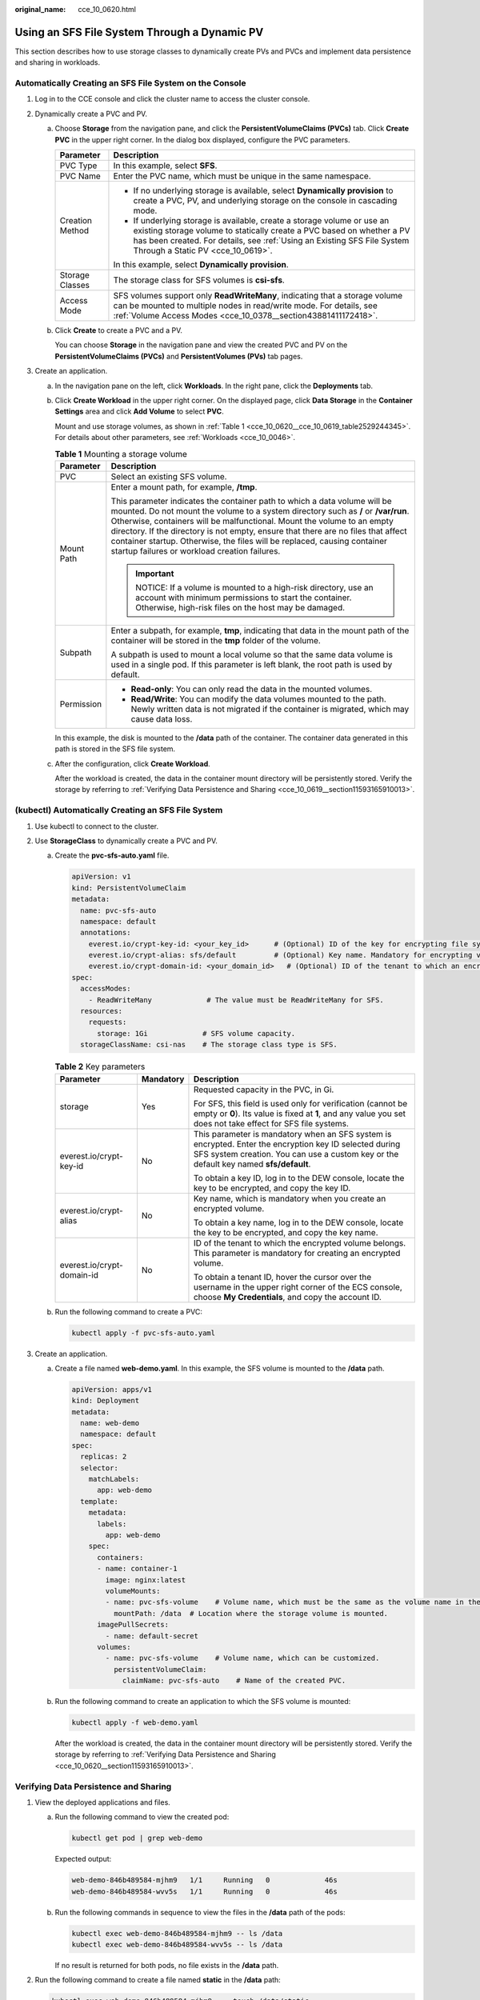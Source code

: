 :original_name: cce_10_0620.html

.. _cce_10_0620:

Using an SFS File System Through a Dynamic PV
=============================================

This section describes how to use storage classes to dynamically create PVs and PVCs and implement data persistence and sharing in workloads.

Automatically Creating an SFS File System on the Console
--------------------------------------------------------

#. Log in to the CCE console and click the cluster name to access the cluster console.
#. Dynamically create a PVC and PV.

   a. Choose **Storage** from the navigation pane, and click the **PersistentVolumeClaims (PVCs)** tab. Click **Create PVC** in the upper right corner. In the dialog box displayed, configure the PVC parameters.

      +-----------------------------------+------------------------------------------------------------------------------------------------------------------------------------------------------------------------------------------------------------------------------------------------------------------+
      | Parameter                         | Description                                                                                                                                                                                                                                                      |
      +===================================+==================================================================================================================================================================================================================================================================+
      | PVC Type                          | In this example, select **SFS**.                                                                                                                                                                                                                                 |
      +-----------------------------------+------------------------------------------------------------------------------------------------------------------------------------------------------------------------------------------------------------------------------------------------------------------+
      | PVC Name                          | Enter the PVC name, which must be unique in the same namespace.                                                                                                                                                                                                  |
      +-----------------------------------+------------------------------------------------------------------------------------------------------------------------------------------------------------------------------------------------------------------------------------------------------------------+
      | Creation Method                   | -  If no underlying storage is available, select **Dynamically provision** to create a PVC, PV, and underlying storage on the console in cascading mode.                                                                                                         |
      |                                   | -  If underlying storage is available, create a storage volume or use an existing storage volume to statically create a PVC based on whether a PV has been created. For details, see :ref:`Using an Existing SFS File System Through a Static PV <cce_10_0619>`. |
      |                                   |                                                                                                                                                                                                                                                                  |
      |                                   | In this example, select **Dynamically provision**.                                                                                                                                                                                                               |
      +-----------------------------------+------------------------------------------------------------------------------------------------------------------------------------------------------------------------------------------------------------------------------------------------------------------+
      | Storage Classes                   | The storage class for SFS volumes is **csi-sfs**.                                                                                                                                                                                                                |
      +-----------------------------------+------------------------------------------------------------------------------------------------------------------------------------------------------------------------------------------------------------------------------------------------------------------+
      | Access Mode                       | SFS volumes support only **ReadWriteMany**, indicating that a storage volume can be mounted to multiple nodes in read/write mode. For details, see :ref:`Volume Access Modes <cce_10_0378__section43881411172418>`.                                              |
      +-----------------------------------+------------------------------------------------------------------------------------------------------------------------------------------------------------------------------------------------------------------------------------------------------------------+

   b. Click **Create** to create a PVC and a PV.

      You can choose **Storage** in the navigation pane and view the created PVC and PV on the **PersistentVolumeClaims (PVCs)** and **PersistentVolumes (PVs)** tab pages.

#. Create an application.

   a. In the navigation pane on the left, click **Workloads**. In the right pane, click the **Deployments** tab.

   b. Click **Create Workload** in the upper right corner. On the displayed page, click **Data Storage** in the **Container Settings** area and click **Add Volume** to select **PVC**.

      Mount and use storage volumes, as shown in :ref:`Table 1 <cce_10_0620__cce_10_0619_table2529244345>`. For details about other parameters, see :ref:`Workloads <cce_10_0046>`.

      .. _cce_10_0620__cce_10_0619_table2529244345:

      .. table:: **Table 1** Mounting a storage volume

         +-----------------------------------+-------------------------------------------------------------------------------------------------------------------------------------------------------------------------------------------------------------------------------------------------------------------------------------------------------------------------------------------------------------------------------------------------------------------------------------------------------------+
         | Parameter                         | Description                                                                                                                                                                                                                                                                                                                                                                                                                                                 |
         +===================================+=============================================================================================================================================================================================================================================================================================================================================================================================================================================================+
         | PVC                               | Select an existing SFS volume.                                                                                                                                                                                                                                                                                                                                                                                                                              |
         +-----------------------------------+-------------------------------------------------------------------------------------------------------------------------------------------------------------------------------------------------------------------------------------------------------------------------------------------------------------------------------------------------------------------------------------------------------------------------------------------------------------+
         | Mount Path                        | Enter a mount path, for example, **/tmp**.                                                                                                                                                                                                                                                                                                                                                                                                                  |
         |                                   |                                                                                                                                                                                                                                                                                                                                                                                                                                                             |
         |                                   | This parameter indicates the container path to which a data volume will be mounted. Do not mount the volume to a system directory such as **/** or **/var/run**. Otherwise, containers will be malfunctional. Mount the volume to an empty directory. If the directory is not empty, ensure that there are no files that affect container startup. Otherwise, the files will be replaced, causing container startup failures or workload creation failures. |
         |                                   |                                                                                                                                                                                                                                                                                                                                                                                                                                                             |
         |                                   | .. important::                                                                                                                                                                                                                                                                                                                                                                                                                                              |
         |                                   |                                                                                                                                                                                                                                                                                                                                                                                                                                                             |
         |                                   |    NOTICE:                                                                                                                                                                                                                                                                                                                                                                                                                                                  |
         |                                   |    If a volume is mounted to a high-risk directory, use an account with minimum permissions to start the container. Otherwise, high-risk files on the host may be damaged.                                                                                                                                                                                                                                                                                  |
         +-----------------------------------+-------------------------------------------------------------------------------------------------------------------------------------------------------------------------------------------------------------------------------------------------------------------------------------------------------------------------------------------------------------------------------------------------------------------------------------------------------------+
         | Subpath                           | Enter a subpath, for example, **tmp**, indicating that data in the mount path of the container will be stored in the **tmp** folder of the volume.                                                                                                                                                                                                                                                                                                          |
         |                                   |                                                                                                                                                                                                                                                                                                                                                                                                                                                             |
         |                                   | A subpath is used to mount a local volume so that the same data volume is used in a single pod. If this parameter is left blank, the root path is used by default.                                                                                                                                                                                                                                                                                          |
         +-----------------------------------+-------------------------------------------------------------------------------------------------------------------------------------------------------------------------------------------------------------------------------------------------------------------------------------------------------------------------------------------------------------------------------------------------------------------------------------------------------------+
         | Permission                        | -  **Read-only**: You can only read the data in the mounted volumes.                                                                                                                                                                                                                                                                                                                                                                                        |
         |                                   | -  **Read/Write**: You can modify the data volumes mounted to the path. Newly written data is not migrated if the container is migrated, which may cause data loss.                                                                                                                                                                                                                                                                                         |
         +-----------------------------------+-------------------------------------------------------------------------------------------------------------------------------------------------------------------------------------------------------------------------------------------------------------------------------------------------------------------------------------------------------------------------------------------------------------------------------------------------------------+

      In this example, the disk is mounted to the **/data** path of the container. The container data generated in this path is stored in the SFS file system.

   c. After the configuration, click **Create Workload**.

      After the workload is created, the data in the container mount directory will be persistently stored. Verify the storage by referring to :ref:`Verifying Data Persistence and Sharing <cce_10_0619__section11593165910013>`.

(kubectl) Automatically Creating an SFS File System
---------------------------------------------------

#. Use kubectl to connect to the cluster.
#. Use **StorageClass** to dynamically create a PVC and PV.

   a. Create the **pvc-sfs-auto.yaml** file.

      .. code-block::

         apiVersion: v1
         kind: PersistentVolumeClaim
         metadata:
           name: pvc-sfs-auto
           namespace: default
           annotations:
             everest.io/crypt-key-id: <your_key_id>      # (Optional) ID of the key for encrypting file systems
             everest.io/crypt-alias: sfs/default         # (Optional) Key name. Mandatory for encrypting volumes
             everest.io/crypt-domain-id: <your_domain_id>   # (Optional) ID of the tenant to which an encrypted volume belongs. Mandatory for encrypting volumes
         spec:
           accessModes:
             - ReadWriteMany             # The value must be ReadWriteMany for SFS.
           resources:
             requests:
               storage: 1Gi             # SFS volume capacity.
           storageClassName: csi-nas    # The storage class type is SFS.

      .. table:: **Table 2** Key parameters

         +----------------------------+-----------------------+--------------------------------------------------------------------------------------------------------------------------------------------------------------------------------------------------+
         | Parameter                  | Mandatory             | Description                                                                                                                                                                                      |
         +============================+=======================+==================================================================================================================================================================================================+
         | storage                    | Yes                   | Requested capacity in the PVC, in Gi.                                                                                                                                                            |
         |                            |                       |                                                                                                                                                                                                  |
         |                            |                       | For SFS, this field is used only for verification (cannot be empty or **0**). Its value is fixed at **1**, and any value you set does not take effect for SFS file systems.                      |
         +----------------------------+-----------------------+--------------------------------------------------------------------------------------------------------------------------------------------------------------------------------------------------+
         | everest.io/crypt-key-id    | No                    | This parameter is mandatory when an SFS system is encrypted. Enter the encryption key ID selected during SFS system creation. You can use a custom key or the default key named **sfs/default**. |
         |                            |                       |                                                                                                                                                                                                  |
         |                            |                       | To obtain a key ID, log in to the DEW console, locate the key to be encrypted, and copy the key ID.                                                                                              |
         +----------------------------+-----------------------+--------------------------------------------------------------------------------------------------------------------------------------------------------------------------------------------------+
         | everest.io/crypt-alias     | No                    | Key name, which is mandatory when you create an encrypted volume.                                                                                                                                |
         |                            |                       |                                                                                                                                                                                                  |
         |                            |                       | To obtain a key name, log in to the DEW console, locate the key to be encrypted, and copy the key name.                                                                                          |
         +----------------------------+-----------------------+--------------------------------------------------------------------------------------------------------------------------------------------------------------------------------------------------+
         | everest.io/crypt-domain-id | No                    | ID of the tenant to which the encrypted volume belongs. This parameter is mandatory for creating an encrypted volume.                                                                            |
         |                            |                       |                                                                                                                                                                                                  |
         |                            |                       | To obtain a tenant ID, hover the cursor over the username in the upper right corner of the ECS console, choose **My Credentials**, and copy the account ID.                                      |
         +----------------------------+-----------------------+--------------------------------------------------------------------------------------------------------------------------------------------------------------------------------------------------+

   b. Run the following command to create a PVC:

      .. code-block::

         kubectl apply -f pvc-sfs-auto.yaml

#. Create an application.

   a. Create a file named **web-demo.yaml**. In this example, the SFS volume is mounted to the **/data** path.

      .. code-block::

         apiVersion: apps/v1
         kind: Deployment
         metadata:
           name: web-demo
           namespace: default
         spec:
           replicas: 2
           selector:
             matchLabels:
               app: web-demo
           template:
             metadata:
               labels:
                 app: web-demo
             spec:
               containers:
               - name: container-1
                 image: nginx:latest
                 volumeMounts:
                 - name: pvc-sfs-volume    # Volume name, which must be the same as the volume name in the volumes field.
                   mountPath: /data  # Location where the storage volume is mounted.
               imagePullSecrets:
                 - name: default-secret
               volumes:
                 - name: pvc-sfs-volume    # Volume name, which can be customized.
                   persistentVolumeClaim:
                     claimName: pvc-sfs-auto    # Name of the created PVC.

   b. Run the following command to create an application to which the SFS volume is mounted:

      .. code-block::

         kubectl apply -f web-demo.yaml

      After the workload is created, the data in the container mount directory will be persistently stored. Verify the storage by referring to :ref:`Verifying Data Persistence and Sharing <cce_10_0620__section11593165910013>`.

.. _cce_10_0620__section11593165910013:

Verifying Data Persistence and Sharing
--------------------------------------

#. View the deployed applications and files.

   a. Run the following command to view the created pod:

      .. code-block::

         kubectl get pod | grep web-demo

      Expected output:

      .. code-block::

         web-demo-846b489584-mjhm9   1/1     Running   0             46s
         web-demo-846b489584-wvv5s   1/1     Running   0             46s

   b. Run the following commands in sequence to view the files in the **/data** path of the pods:

      .. code-block::

         kubectl exec web-demo-846b489584-mjhm9 -- ls /data
         kubectl exec web-demo-846b489584-wvv5s -- ls /data

      If no result is returned for both pods, no file exists in the **/data** path.

#. Run the following command to create a file named **static** in the **/data** path:

   .. code-block::

      kubectl exec web-demo-846b489584-mjhm9 --  touch /data/static

#. Run the following command to view the files in the **/data** path:

   .. code-block::

      kubectl exec web-demo-846b489584-mjhm9 -- ls /data

   Expected output:

   .. code-block::

      static

#. **Verify data persistence.**

   a. Run the following command to delete the pod named **web-demo-846b489584-mjhm9**:

      .. code-block::

         kubectl delete pod web-demo-846b489584-mjhm9

      Expected output:

      .. code-block::

         pod "web-demo-846b489584-mjhm9" deleted

      After the deletion, the Deployment controller automatically creates a replica.

   b. Run the following command to view the created pod:

      .. code-block::

         kubectl get pod | grep web-demo

      The expected output is as follows, in which **web-demo-846b489584-d4d4j** is the newly created pod:

      .. code-block::

         web-demo-846b489584-d4d4j   1/1     Running   0             110s
         web-demo-846b489584-wvv5s    1/1     Running   0             7m50s

   c. Run the following command to check whether the files in the **/data** path of the new pod have been modified:

      .. code-block::

         kubectl exec web-demo-846b489584-d4d4j -- ls /data

      Expected output:

      .. code-block::

         static

      If the **static** file still exists, the data can be stored persistently.

#. **Verify data sharing.**

   a. Run the following command to view the created pod:

      .. code-block::

         kubectl get pod | grep web-demo

      Expected output:

      .. code-block::

         web-demo-846b489584-d4d4j   1/1     Running   0             7m
         web-demo-846b489584-wvv5s   1/1     Running   0             13m

   b. Run the following command to create a file named **share** in the **/data** path of either pod: In this example, select the pod named **web-demo-846b489584-d4d4j**.

      .. code-block::

         kubectl exec web-demo-846b489584-d4d4j --  touch /data/share

      Check the files in the **/data** path of the pod.

      .. code-block::

         kubectl exec web-demo-846b489584-d4d4j -- ls /data

      Expected output:

      .. code-block::

         share
         static

   c. Check whether the **share** file exists in the **/data** path of another pod (**web-demo-846b489584-wvv5s**) as well to verify data sharing.

      .. code-block::

         kubectl exec web-demo-846b489584-wvv5s -- ls /data

      Expected output:

      .. code-block::

         share
         static

      After you create a file in the **/data** path of a pod, if the file is also created in the **/data** path of another pods, the two pods share the same volume.

Related Operations
------------------

You can also perform the operations listed in :ref:`Table 3 <cce_10_0620__table1619535674020>`.

.. _cce_10_0620__table1619535674020:

.. table:: **Table 3** Related operations

   +-----------------------+----------------------------------------------------------------------------------------------------------------------------------------------------+--------------------------------------------------------------------------------------------------------------------------------------------------------------+
   | Operation             | Description                                                                                                                                        | Procedure                                                                                                                                                    |
   +=======================+====================================================================================================================================================+==============================================================================================================================================================+
   | Viewing events        | You can view event names, event types, number of occurrences, Kubernetes events, first occurrence time, and last occurrence time of the PVC or PV. | #. Choose **Storage** from the navigation pane, and click the **PersistentVolumeClaims (PVCs)** or **PersistentVolumes (PVs)** tab.                          |
   |                       |                                                                                                                                                    | #. Click **View Events** in the **Operation** column of the target PVC or PV to view events generated within one hour (event data is retained for one hour). |
   +-----------------------+----------------------------------------------------------------------------------------------------------------------------------------------------+--------------------------------------------------------------------------------------------------------------------------------------------------------------+
   | Viewing a YAML file   | You can view, copy, and download the YAML files of a PVC or PV.                                                                                    | #. Choose **Storage** from the navigation pane, and click the **PersistentVolumeClaims (PVCs)** or **PersistentVolumes (PVs)** tab.                          |
   |                       |                                                                                                                                                    | #. Click **View YAML** in the **Operation** column of the target PVC or PV to view or download the YAML.                                                     |
   +-----------------------+----------------------------------------------------------------------------------------------------------------------------------------------------+--------------------------------------------------------------------------------------------------------------------------------------------------------------+
